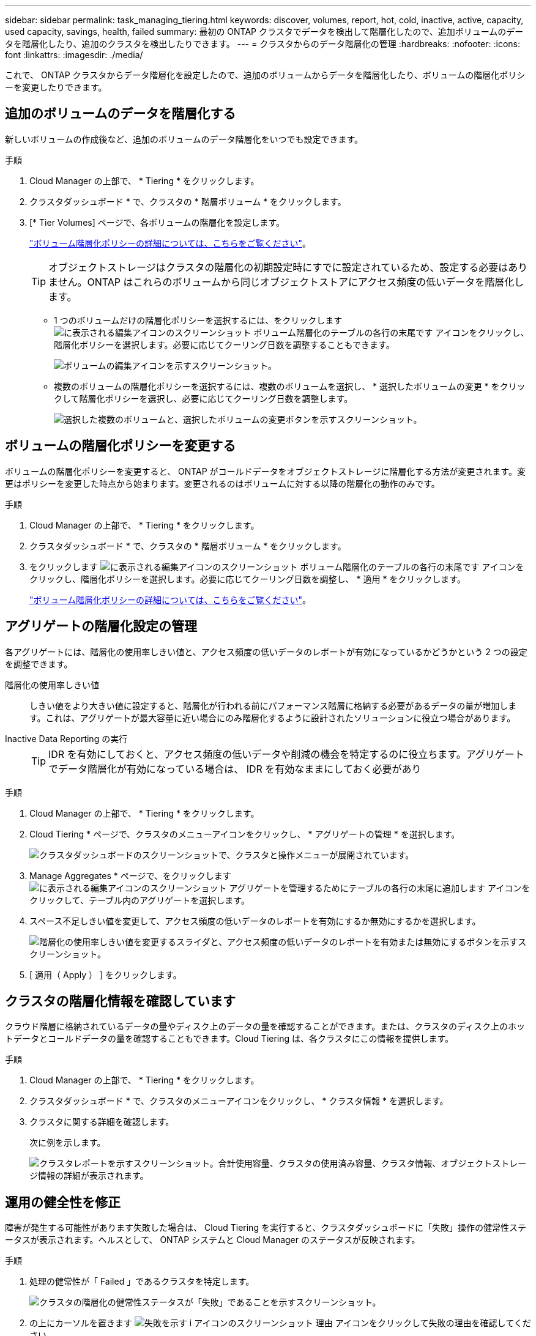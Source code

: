 ---
sidebar: sidebar 
permalink: task_managing_tiering.html 
keywords: discover, volumes, report, hot, cold, inactive, active, capacity, used capacity, savings, health, failed 
summary: 最初の ONTAP クラスタでデータを検出して階層化したので、追加ボリュームのデータを階層化したり、追加のクラスタを検出したりできます。 
---
= クラスタからのデータ階層化の管理
:hardbreaks:
:nofooter: 
:icons: font
:linkattrs: 
:imagesdir: ./media/


[role="lead"]
これで、 ONTAP クラスタからデータ階層化を設定したので、追加のボリュームからデータを階層化したり、ボリュームの階層化ポリシーを変更したりできます。



== 追加のボリュームのデータを階層化する

新しいボリュームの作成後など、追加のボリュームのデータ階層化をいつでも設定できます。

.手順
. Cloud Manager の上部で、 * Tiering * をクリックします。
. クラスタダッシュボード * で、クラスタの * 階層ボリューム * をクリックします。
. [* Tier Volumes] ページで、各ボリュームの階層化を設定します。
+
link:concept_cloud_tiering.html#volume-tiering-policies["ボリューム階層化ポリシーの詳細については、こちらをご覧ください"]。

+

TIP: オブジェクトストレージはクラスタの階層化の初期設定時にすでに設定されているため、設定する必要はありません。ONTAP はこれらのボリュームから同じオブジェクトストアにアクセス頻度の低いデータを階層化します。

+
** 1 つのボリュームだけの階層化ポリシーを選択するには、をクリックします image:screenshot_edit_icon.gif["に表示される編集アイコンのスクリーンショット ボリューム階層化のテーブルの各行の末尾です"] アイコンをクリックし、階層化ポリシーを選択します。必要に応じてクーリング日数を調整することもできます。
+
image:screenshot_tiering_modify_volume.gif["ボリュームの編集アイコンを示すスクリーンショット。"]

** 複数のボリュームの階層化ポリシーを選択するには、複数のボリュームを選択し、 * 選択したボリュームの変更 * をクリックして階層化ポリシーを選択し、必要に応じてクーリング日数を調整します。
+
image:screenshot_tiering_modify_volumes.gif["選択した複数のボリュームと、選択したボリュームの変更ボタンを示すスクリーンショット。"]







== ボリュームの階層化ポリシーを変更する

ボリュームの階層化ポリシーを変更すると、 ONTAP がコールドデータをオブジェクトストレージに階層化する方法が変更されます。変更はポリシーを変更した時点から始まります。変更されるのはボリュームに対する以降の階層化の動作のみです。

.手順
. Cloud Manager の上部で、 * Tiering * をクリックします。
. クラスタダッシュボード * で、クラスタの * 階層ボリューム * をクリックします。
. をクリックします image:screenshot_edit_icon.gif["に表示される編集アイコンのスクリーンショット ボリューム階層化のテーブルの各行の末尾です"] アイコンをクリックし、階層化ポリシーを選択します。必要に応じてクーリング日数を調整し、 * 適用 * をクリックします。
+
link:concept_cloud_tiering.html#volume-tiering-policies["ボリューム階層化ポリシーの詳細については、こちらをご覧ください"]。





== アグリゲートの階層化設定の管理

各アグリゲートには、階層化の使用率しきい値と、アクセス頻度の低いデータのレポートが有効になっているかどうかという 2 つの設定を調整できます。

階層化の使用率しきい値::
+
--
しきい値をより大きい値に設定すると、階層化が行われる前にパフォーマンス階層に格納する必要があるデータの量が増加します。これは、アグリゲートが最大容量に近い場合にのみ階層化するように設計されたソリューションに役立つ場合があります。

--
Inactive Data Reporting の実行::
+
--

TIP: IDR を有効にしておくと、アクセス頻度の低いデータや削減の機会を特定するのに役立ちます。アグリゲートでデータ階層化が有効になっている場合は、 IDR を有効なままにしておく必要があり

--


.手順
. Cloud Manager の上部で、 * Tiering * をクリックします。
. Cloud Tiering * ページで、クラスタのメニューアイコンをクリックし、 * アグリゲートの管理 * を選択します。
+
image:https://docs.netapp.com/us-en/cloud-tiering/media/screenshot_manage_aggregates.gif["クラスタダッシュボードのスクリーンショットで、クラスタと操作メニューが展開されています。"]

. Manage Aggregates * ページで、をクリックします image:screenshot_edit_icon.gif["に表示される編集アイコンのスクリーンショット アグリゲートを管理するためにテーブルの各行の末尾に追加します"] アイコンをクリックして、テーブル内のアグリゲートを選択します。
. スペース不足しきい値を変更して、アクセス頻度の低いデータのレポートを有効にするか無効にするかを選択します。
+
image:https://docs.netapp.com/us-en/cloud-tiering/media/screenshot_edit_aggregate.gif["階層化の使用率しきい値を変更するスライダと、アクセス頻度の低いデータのレポートを有効または無効にするボタンを示すスクリーンショット。"]

. [ 適用（ Apply ） ] をクリックします。




== クラスタの階層化情報を確認しています

クラウド階層に格納されているデータの量やディスク上のデータの量を確認することができます。または、クラスタのディスク上のホットデータとコールドデータの量を確認することもできます。Cloud Tiering は、各クラスタにこの情報を提供します。

.手順
. Cloud Manager の上部で、 * Tiering * をクリックします。
. クラスタダッシュボード * で、クラスタのメニューアイコンをクリックし、 * クラスタ情報 * を選択します。
. クラスタに関する詳細を確認します。
+
次に例を示します。

+
image:https://docs.netapp.com/us-en/cloud-tiering/media/screenshot_cluster_info.gif[" クラスタレポートを示すスクリーンショット。合計使用容量、クラスタの使用済み容量、クラスタ情報、オブジェクトストレージ情報の詳細が表示されます。 "]





== 運用の健全性を修正

障害が発生する可能性があります失敗した場合は、 Cloud Tiering を実行すると、クラスタダッシュボードに「失敗」操作の健常性ステータスが表示されます。ヘルスとして、 ONTAP システムと Cloud Manager のステータスが反映されます。

.手順
. 処理の健常性が「 Failed 」であるクラスタを特定します。
+
image:https://docs.netapp.com/us-en/cloud-tiering/media/screenshot_tiering_health.gif["クラスタの階層化の健常性ステータスが「失敗」であることを示すスクリーンショット。"]

. の上にカーソルを置きます image:https://docs.netapp.com/us-en/cloud-tiering/media/screenshot_info_icon.gif["失敗を示す i アイコンのスクリーンショット 理由"] アイコンをクリックして失敗の理由を確認してください。
. 問題を修正します。
+
.. ONTAP クラスタが動作しており、オブジェクトストレージプロバイダへのインバウンドおよびアウトバウンド接続が確立されていることを確認してください。
.. Cloud Manager が、クラウド階層化サービス、オブジェクトストア、および検出した ONTAP クラスタへのアウトバウンド接続を確立していることを確認します。






== Cloud Tiering からの追加クラスタの検出

階層化とクラスタダッシュボードから、検出されていないオンプレミスの ONTAP クラスタを Cloud Manager に追加して、クラスタの階層化を有効にすることができます。

NSS のクレデンシャルを Cloud Manager に保存すると、 Cloud Manager で検出されていないオンプレミスのクラスタがアカウントにあるかどうかがページの上部に表示されます。

NSS のクレデンシャルがまだ Cloud Manager に保存されていない場合は、検出されていないクラスタがないかどうかを確認する前にクレデンシャルを追加するよう求められます。を参照してください link:task_adding_nss_accounts.html["Cloud Manager へのネットアップサポートサイトのアカウントの追加"^] を参照してください。

階層化オンプレミスの概要ページにはボタンが表示され、追加のクラスタを検出することもできます。

.手順
. Cloud Tiering から、 * クラスタダッシュボード * タブをクリックします。
. ページの上部にある概要行で、オンプレミスクラスタが検出されていないことが示されている場合は、ページを下にスクロールしてクラスタを探します。
+
image:screenshot_tiering_discover_cluster.png["Cloud Manager と階層化ダッシュボードに追加する既存のクラスタを検出する方法を示すスクリーンショット"]

. Cloud Manager で管理するクラスタの * クラスタの検出 * をクリックし、データ階層化を実装します。
. ONTAP クラスタの詳細ページで、管理者ユーザアカウントのパスワードを入力し、 * 追加 * をクリックします。
+
NSS アカウントの情報に基づいてクラスタ管理 IP アドレスが設定されます。



Cloud Manager はクラスタを検出し、作業環境名としてクラスタ名を使用してキャンバスの作業環境に追加します。

右側のパネルで、このクラスタの階層化サービスまたはその他のサービスを有効にできます。
